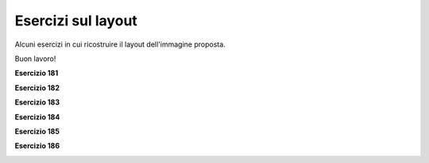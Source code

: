 ===================
Esercizi sul layout
===================

Alcuni esercizi in cui ricostruire il layout dell'immagine proposta.

Buon lavoro!

.. i numeri degli esercizi sono 18x


**Esercizio 181**

.. image:: exLayout/exFlexGrid2.jpg


.. line::


**Esercizio 182**

.. image:: exLayout/exFlexGrid3.jpg


.. line::


**Esercizio 183**

.. image:: exLayout/exGrid1.jpg


.. line::


**Esercizio 184**

.. image:: exLayout/exGrid2.jpg


.. line::


**Esercizio 185**

.. image:: exLayout/exGrid3.jpg


.. line::


**Esercizio 186**

.. image:: exLayout/exGridBag1.jpg


.. line::
